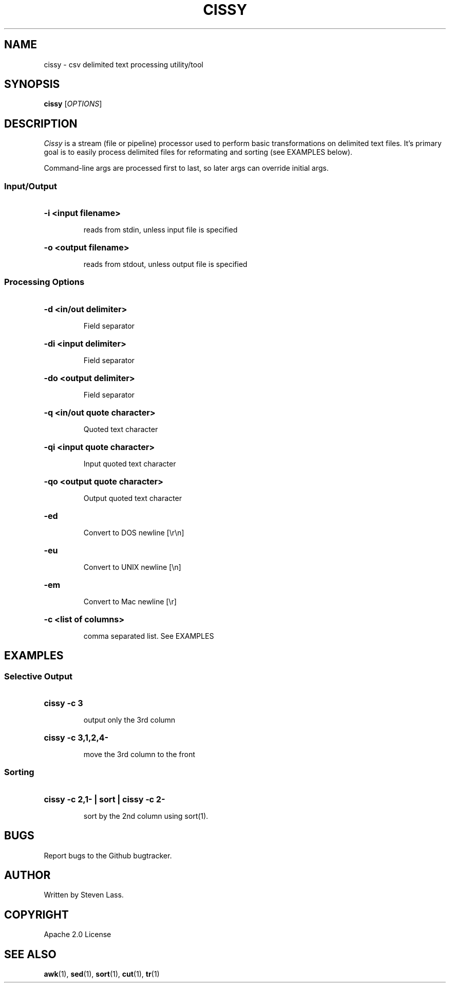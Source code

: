 .TH CISSY "1" "August 2015" "cissy 0.5" "User Commands"
.SH NAME
cissy \- csv delimited text processing utility/tool
.SH SYNOPSIS
.B cissy
[\fIOPTIONS\fR]
.SH DESCRIPTION
.ds sd \fIcissy\fP
.ds Sd \fICissy\fP
\*(Sd is a stream (file or pipeline) processor 
used to perform basic transformations on delimited 
text files.  It's primary goal is to easily 
process delimited files for reformating and 
sorting (see EXAMPLES below).

Command-line args are processed first to last, so 
later args can override initial args.

.SS
Input/Output

.HP
.HP
\fB\-i <input filename>\fR
.IP
reads from stdin, unless input file is specified
.HP
\fB\-o <output filename>\fR
.IP
reads from stdout, unless output file is specified

.SS
Processing Options

.HP
\fB\-d <in/out delimiter>\fR
.IP
Field separator
.HP
\fB\-di <input delimiter>\fR
.IP
Field separator
.HP
\fB\-do <output delimiter>\fR
.IP
Field separator


.HP
\fB\-q <in/out quote character>\fR
.IP
Quoted text character
.HP
\fB\-qi <input quote character>\fR
.IP
Input quoted text character
.HP
\fB\-qo <output quote character>\fR
.IP
Output quoted text character


.HP
\fB\-ed\fR
.IP
Convert to DOS newline [\\r\\n]
.HP
\fB\-eu\fR
.IP
Convert to UNIX newline [\\n]
.HP
\fB\-em\fR
.IP
Convert to Mac newline [\\r]

.HP
\fB\-c <list of columns>\fR
.IP
comma separated list.  See EXAMPLES

.SH EXAMPLES

.SS
Selective Output
.HP
.HP
\fBcissy -c 3\fR
.IP
output only the 3rd column

.HP
\fBcissy -c 3,1,2,4-\fR
.IP
move the 3rd column to the front

.SS
Sorting
.HP
.HP
\fBcissy -c 2,1- | sort | cissy -c 2-\fR
.IP
sort by the 2nd column using sort(1).


.SH BUGS
.PP
Report bugs to the Github bugtracker.

.SH AUTHOR
Written by Steven Lass.
.SH COPYRIGHT
Apache 2.0 License
.SH "SEE ALSO"
.BR awk (1),
.BR sed (1),
.BR sort (1),
.BR cut (1),
.BR tr (1)
.PP

